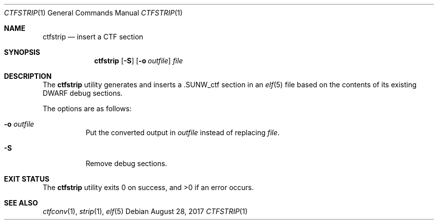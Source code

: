 .\"	$OpenBSD: ctfstrip.1,v 1.5 2017/08/28 10:07:57 jmc Exp $
.\"
.\" Copyright (c) 2017 Martin Pieuchot
.\"
.\" Permission to use, copy, modify, and distribute this software for any
.\" purpose with or without fee is hereby granted, provided that the above
.\" copyright notice and this permission notice appear in all copies.
.\"
.\" THE SOFTWARE IS PROVIDED "AS IS" AND THE AUTHOR DISCLAIMS ALL WARRANTIES
.\" WITH REGARD TO THIS SOFTWARE INCLUDING ALL IMPLIED WARRANTIES OF
.\" MERCHANTABILITY AND FITNESS. IN NO EVENT SHALL THE AUTHOR BE LIABLE FOR
.\" ANY SPECIAL, DIRECT, INDIRECT, OR CONSEQUENTIAL DAMAGES OR ANY DAMAGES
.\" WHATSOEVER RESULTING FROM LOSS OF USE, DATA OR PROFITS, WHETHER IN AN
.\" ACTION OF CONTRACT, NEGLIGENCE OR OTHER TORTIOUS ACTION, ARISING OUT OF
.\" OR IN CONNECTION WITH THE USE OR PERFORMANCE OF THIS SOFTWARE.
.\"
.Dd $Mdocdate: August 28 2017 $
.Dt CTFSTRIP 1
.Os
.Sh NAME
.Nm ctfstrip
.Nd insert a CTF section
.Sh SYNOPSIS
.Nm ctfstrip
.Op Fl S
.Op Fl o Ar outfile
.Ar file
.Sh DESCRIPTION
The
.Nm
utility generates and inserts a
.Dv .SUNW_ctf
section in an
.Xr elf 5
file based on the contents of its existing DWARF debug sections.
.Pp
The options are as follows:
.Bl -tag -width Ds
.It Fl o Ar outfile
Put the converted output in
.Ar outfile
instead of replacing
.Ar file .
.It Fl S
Remove debug sections.
.El
.Sh EXIT STATUS
.Ex -std ctfstrip
.Sh SEE ALSO
.Xr ctfconv 1 ,
.Xr strip 1 ,
.Xr elf 5
